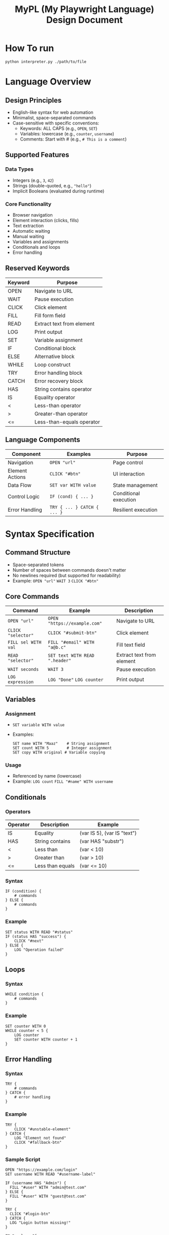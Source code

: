#+TITLE: MyPL (My Playwright Language) Design Document
*  How To run
=python interpreter.py ./path/to/file=

*  Language Overview
** Design Principles
- English-like syntax for web automation
- Minimalist, space-separated commands
- Case-sensitive with specific conventions:
  - Keywords: ALL CAPS (e.g., =OPEN=, =SET=)
  - Variables: lowercase (e.g., =counter=, =username=)
  - Comments: Start with # (e.g., =# This is a comment=)

** Supported Features
*** Data Types
- Integers (e.g., =3=, =42=)
- Strings (double-quoted, e.g., ="hello"=)
- Implicit Booleans (evaluated during runtime)

*** Core Functionality
- Browser navigation
- Element interaction (clicks, fills)
- Text extraction
- Automatic waiting
- Manual waiting
- Variables and assignments
- Conditionals and loops
- Error handling

** Reserved Keywords
| Keyword | Purpose                  |
|---------|--------------------------|
| OPEN    | Navigate to URL          |
| WAIT    | Pause execution          |
| CLICK   | Click element            |
| FILL    | Fill form field          |
| READ    | Extract text from element|
| LOG     | Print output             |
| SET     | Variable assignment      |
| IF      | Conditional block        |
| ELSE    | Alternative block        |
| WHILE   | Loop construct           |
| TRY     | Error handling block     |
| CATCH   | Error recovery block     |
| HAS     | String contains operator |
| IS      | Equality operator        |
| <       | Less-than operator       |
| >       | Greater-than operator    |
| <=      | Less-than-equals operator |

** Language Components
| Component        | Examples                      | Purpose                      |
|------------------|-------------------------------|------------------------------|
| Navigation       | =OPEN "url"=                 | Page control                 |
| Element Actions  | =CLICK "#btn"=               | UI interaction               |
| Data Flow        | =SET var WITH value=         | State management             |
| Control Logic    | =IF (cond) { ... }=          | Conditional execution        |
| Error Handling   | =TRY { ... } CATCH { ... }=  | Resilient execution          |

*  Syntax Specification
** Command Structure
- Space-separated tokens
- Number of spaces between commands doesn't matter
- No newlines required (but supported for readability)
- Example: =OPEN "url"= =WAIT 3= =CLICK "#btn"=

** Core Commands
| Command               | Example                          | Description                     |
|-----------------------+----------------------------------+---------------------------------|
| =OPEN "url"=          | =OPEN "https://example.com"=     | Navigate to URL                 |
| =CLICK "selector"=    | =CLICK "#submit-btn"=            | Click element                   |
| =FILL sel WITH val=   | =FILL "#email" WITH "a@b.c"=     | Fill text field                 |
| =READ "selector"=     | =SET text WITH READ ".header"=    | Extract text from element       |
| =WAIT seconds=        | =WAIT 3=                         | Pause execution                 |
| =LOG expression=      | =LOG "Done"= =LOG counter=       | Print output                    |

** Variables
*** Assignment
- =SET variable WITH value=
- Examples:
  #+BEGIN_SRC plaintext
  SET name WITH "Maaz"    # String assignment
  SET count WITH 5        # Integer assignment
  SET copy WITH original # Variable copying
  #+END_SRC

*** Usage
- Referenced by name (lowercase)
- Example: =LOG count= =FILL "#name" WITH username=

** Conditionals
*** Operators
| Operator | Description          | Example                     |
|----------+----------------------+-----------------------------|
| IS       | Equality             | (var IS 5), (var IS "text") |
| HAS      | String contains      | (var HAS "substr")          |
| <        | Less than            | (var < 10)                  |
| >        | Greater than         | (var > 10)                  |
| <=       | Less than equals     | (var <= 10)                 |

*** Syntax
#+BEGIN_SRC plaintext
IF (condition) {
    # commands
} ELSE {
    # commands
}
#+END_SRC

*** Example
#+BEGIN_SRC plaintext
SET status WITH READ "#status"
IF (status HAS "success") {
    CLICK "#next"
} ELSE {
    LOG "Operation failed"
}
#+END_SRC

** Loops
*** Syntax
#+BEGIN_SRC plaintext
WHILE condition {
    # commands
}
#+END_SRC

*** Example
#+BEGIN_SRC plaintext
SET counter WITH 0
WHILE counter < 5 {
    LOG counter
    SET counter WITH counter + 1
}
#+END_SRC

** Error Handling
*** Syntax
#+BEGIN_SRC plaintext
TRY {
    # commands
} CATCH {
    # error handling
}
#+END_SRC

*** Example
#+BEGIN_SRC plaintext
TRY {
    CLICK "#unstable-element"
} CATCH {
    LOG "Element not found"
    CLICK "#fallback-btn"
}
#+END_SRC

*** Sample Script
#+BEGIN_SRC plaintext
OPEN "https://example.com/login"
SET username WITH READ "#username-label"

IF (username HAS "Admin") {
  FILL "#user" WITH "admin@test.com"
} ELSE {
  FILL "#user" WITH "guest@test.com"
}

TRY {
  CLICK "#login-btn"
} CATCH {
  LOG "Login button missing!"
}

ON ".welcome"{

        SET welcome_text WITH READ ".welcome"

        IF (welcome_text HAS "Admin") {
        FILL "#auth" WITH "admin-pass"
        } ELSE {
        FILL "#auth" WITH "default-pass"
        }

        TRY {
        CLICK "#submit"
        WAIT 2  # Wait for navigation
        LOG "Login success!"
        } CATCH {
         LOG "Failed: element not found"
        }
}
#+END_SRC

*  Error Handling
** Error Types
*** Recoverable Errors
- Playwright errors (timeouts, missing elements)
- MyPL runtime errors (undefined variables)

*** Fatal Errors
- Syntax errors
- Unsupported commands

*  Architecture

** Processing Pipeline
1. *Lexer*: Tokenizes input (e.g., =OPEN= → =TokenType.NAVIGATE=)
2. *Parser*: Builds Abstract Syntax Tree (AST) from tokens
3. *Interpreter*: Executes AST using Playwright and Python

** Key AST Nodes
#+BEGIN_SRC typescript
interface Program {
  type: "Program";
  body: Node[];
}

interface NavigateExpression {
  type: "NavigateExpression";
  url: Literal;
}

interface AssignmentExpression {
  type: "AssignmentExpression";
  target: Identifier;
  value: Expression;
}

interface TryCatchExpression {
  type: "TryCatchExpression";
  try: Statement[];
  catch: Statement[];
}
#+END_SRC

*  Interpreter Architecture

** Processing Pipeline
1. *Lexical Analysis*: Tokenizes source code using regex patterns
   - Example: ="CLICK"= → =(CLICK, "CLICK")=
2. *Parsing*: Builds AST and validates syntax
3. *Execution*: Walks AST and performs actions using Playwright

** Key Components

| Component          | Responsibility                                           |
|--------------------|----------------------------------------------------------|
| Lexer              | Transforms source code into token pairs                  |
| Parser             | Constructs and validates the Abstract Syntax Tree (AST)  |
| Runtime            | Manages state and executes the AST                       |
| Playwright Adapter | Handles browser interactions using Playwright           |

*  Lexical Analysis

** Token Specification
#+BEGIN_SRC python
token_spec = [
    ("FILL", r'\bFILL\b'),
    ("TRY", r'\bTRY\b'),
    ("CATCH", r'\bCATCH\b'),
    ("ON", r'\bON\b'),
    ("WAIT", r'\bWAIT\b'),
    ("OPEN", r'\bOPEN\b'),
    ("READ", r'\bREAD\b'),
    ("WITH", r'\bWITH\b'),
    ("SET", r'\bSET\b'),
    ("LOG", r'\bLOG\b'),
    ("CLICK", r'\bCLICK\b'),
    ("WHILE", r'\bWHILE\b'),
    ("IF", r'IF'),
    ("ELSE", r'ELSE'),
    ("INTEGER_LITERAL", r'\b\d+\b'),
    ("STRING_LITERAL", r'"([^"]*)"'),
    ("LOGICAL_OPERATOR", r'==|\bHAS\b|\bIS\b|[<>]=?'),
    ("ARITHMETIC_OPERATOR", r'\+|\-|\*|\/'),
    ("IDENTIFIER", r'\b[a-z][a-zA-Z0-9_]*\b'),
    ("L_BRACE", r'\{'),
    ("R_BRACE", r'\}'),
    ("L_PAREN", r'\('),
    ("R_PAREN", r'\)'),
]
#+END_SRC

** Lexer Workflow
1. *Input*: Source code file
2. *Processing*:
   - Scan stream using regex patterns
   - Filter out whitespace/comments
   - Generate token stream
3. *Output*: Sequence of (token_type, value) pairs

*  Syntax Parsing

** Parser Architecture
- *Recursive Descent*: Each grammar rule has a corresponding method
- *Validation*: Strict token expectations
- *AST Generation*: Structured program representation in JSON

** Key Parsing Methods

| Method                | Responsibility              |
|-----------------------|-----------------------------|
| =parse_statement()=    | Top-level dispatch          |
| =parse_expression()=   | Handle values and operators |
| =parse_block()=        | Process { ... } groups      |
| =parse_conditional()=  | Handle IF/ELSE logic        |

** Example AST Node
#+BEGIN_SRC json
{
  "type": "ConditionalExpression",
  "conditional": {
    "type": "BinaryExpression",
    "operator": "HAS",
    "left": {"type": "Identifier", "name": "status"},
    "right": {"type": "Literal", "value": "success"}
  },
  "then": [...],
  "else": [...]
}
#+END_SRC

*  Interpreter Design

** Execution Pipeline
1. Initialize Playwright browser
2. Store variables in a dictionary
3. Traverse AST:
   - Resolve variables
   - Execute Playwright commands
   - Handle errors

** Playwright Integration
- Automatic waiting for elements
- Direct mapping to browser actions:
  - =CLICK= → =page.locator().click()=
  - =FILL= → =page.locator().fill()=
  - =READ= → =page.locator().text_content()=
  - =ON= → =page.locator().wait_for(state ='visible')=
